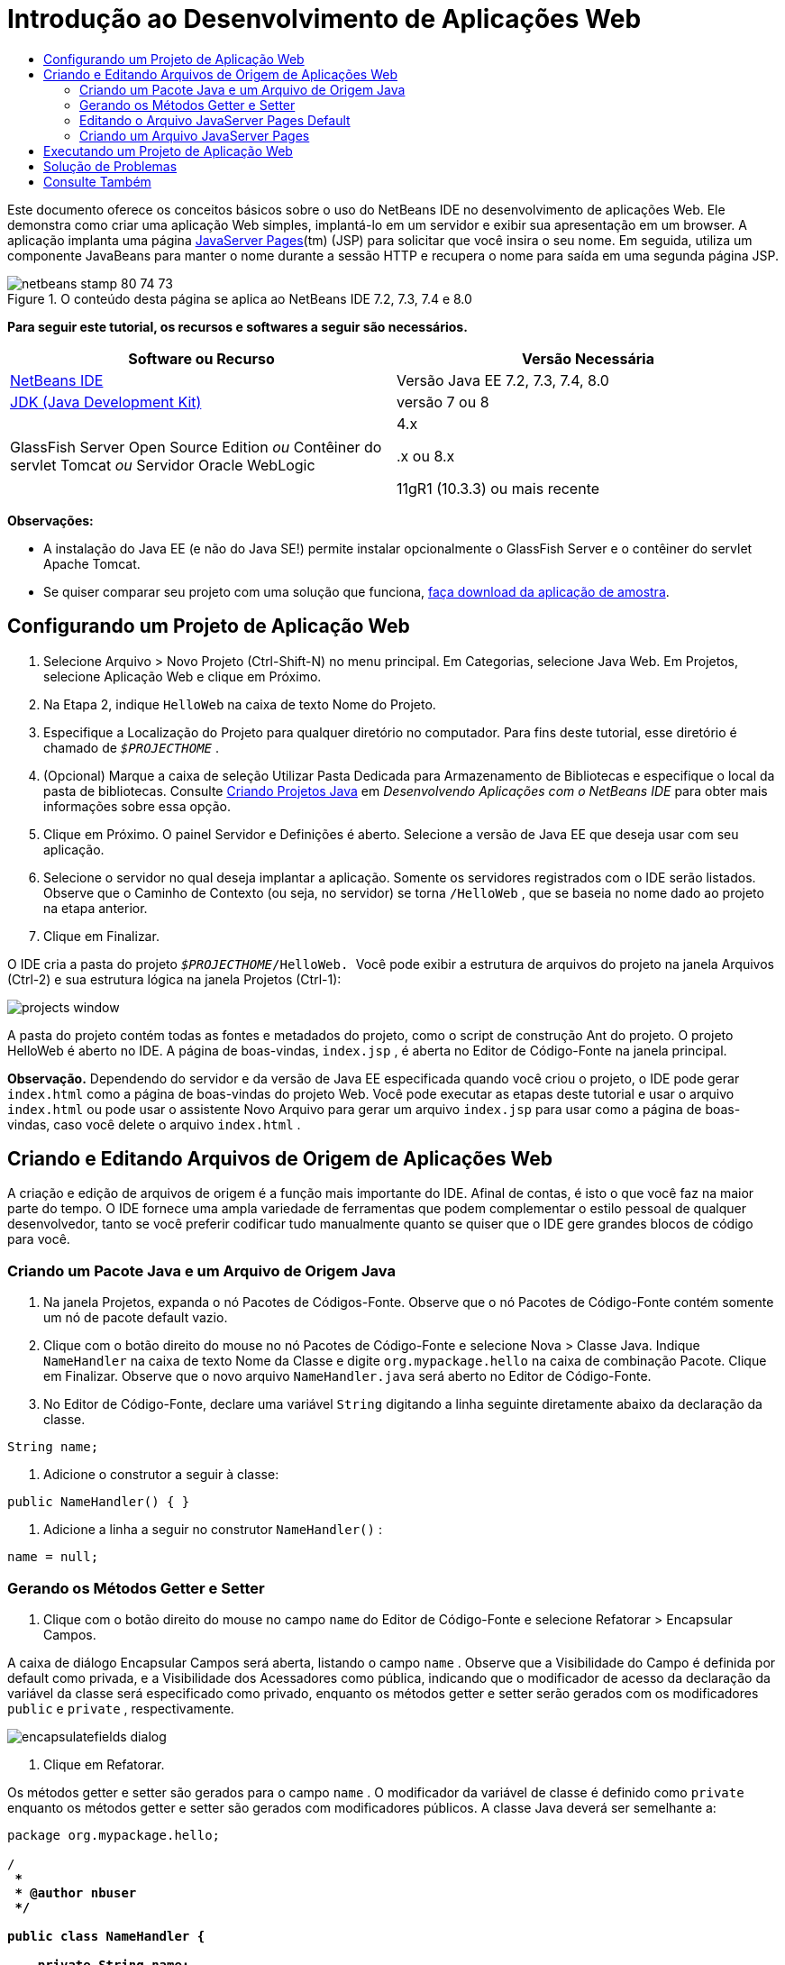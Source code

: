 // 
//     Licensed to the Apache Software Foundation (ASF) under one
//     or more contributor license agreements.  See the NOTICE file
//     distributed with this work for additional information
//     regarding copyright ownership.  The ASF licenses this file
//     to you under the Apache License, Version 2.0 (the
//     "License"); you may not use this file except in compliance
//     with the License.  You may obtain a copy of the License at
// 
//       http://www.apache.org/licenses/LICENSE-2.0
// 
//     Unless required by applicable law or agreed to in writing,
//     software distributed under the License is distributed on an
//     "AS IS" BASIS, WITHOUT WARRANTIES OR CONDITIONS OF ANY
//     KIND, either express or implied.  See the License for the
//     specific language governing permissions and limitations
//     under the License.
//

= Introdução ao Desenvolvimento de Aplicações Web
:jbake-type: tutorial
:jbake-tags: tutorials 
:markup-in-source: verbatim,quotes,macros
:jbake-status: published
:icons: font
:syntax: true
:source-highlighter: pygments
:toc: left
:toc-title:
:description: Introdução ao Desenvolvimento de Aplicações Web - Apache NetBeans
:keywords: Apache NetBeans, Tutorials, Introdução ao Desenvolvimento de Aplicações Web

Este documento oferece os conceitos básicos sobre o uso do NetBeans IDE no desenvolvimento de aplicações Web. Ele demonstra como criar uma aplicação Web simples, implantá-lo em um servidor e exibir sua apresentação em um browser. A aplicação implanta uma página link:http://www.oracle.com/technetwork/java/javaee/jsp/index.html[+JavaServer Pages+](tm) (JSP) para solicitar que você insira o seu nome. Em seguida, utiliza um componente JavaBeans para manter o nome durante a sessão HTTP e recupera o nome para saída em uma segunda página JSP.


image::images/netbeans-stamp-80-74-73.png[title="O conteúdo desta página se aplica ao NetBeans IDE 7.2, 7.3, 7.4 e 8.0"]


*Para seguir este tutorial, os recursos e softwares a seguir são necessários.*

|===
|Software ou Recurso |Versão Necessária 

|link:https://netbeans.org/downloads/index.html[+NetBeans IDE+] |Versão Java EE 7.2, 7.3, 7.4, 8.0 

|link:http://www.oracle.com/technetwork/java/javase/downloads/index.html[+JDK (Java Development Kit)+] |versão 7 ou 8 

|GlassFish Server Open Source Edition 
_ou_ 
Contêiner do servlet Tomcat 
_ou_ 
Servidor Oracle WebLogic |4.x 
_ _ 


.x ou 8.x

11gR1 (10.3.3) ou mais recente 
|===

*Observações:*

* A instalação do Java EE (e não do Java SE!) permite instalar opcionalmente o GlassFish Server e o contêiner do servlet Apache Tomcat.
* Se quiser comparar seu projeto com uma solução que funciona, link:https://netbeans.org/projects/samples/downloads/download/Samples/Java%20Web/HelloWebEE6.zip[+faça download da aplicação de amostra+].


== Configurando um Projeto de Aplicação Web

1. Selecione Arquivo > Novo Projeto (Ctrl-Shift-N) no menu principal. Em Categorias, selecione Java Web. Em Projetos, selecione Aplicação Web e clique em Próximo.
2. Na Etapa 2, indique  ``HelloWeb``  na caixa de texto Nome do Projeto.
3. Especifique a Localização do Projeto para qualquer diretório no computador. Para fins deste tutorial, esse diretório é chamado de  ``_$PROJECTHOME_`` .
4. (Opcional) Marque a caixa de seleção Utilizar Pasta Dedicada para Armazenamento de Bibliotecas e especifique o local da pasta de bibliotecas. Consulte link:http://www.oracle.com/pls/topic/lookup?ctx=nb8000&id=NBDAG366[+Criando Projetos Java+] em _Desenvolvendo Aplicações com o NetBeans IDE_ para obter mais informações sobre essa opção.
5. Clique em Próximo. O painel Servidor e Definições é aberto. Selecione a versão de Java EE que deseja usar com seu aplicação.
6. Selecione o servidor no qual deseja implantar a aplicação. Somente os servidores registrados com o IDE serão listados. Observe que o Caminho de Contexto (ou seja, no servidor) se torna  ``/HelloWeb`` , que se baseia no nome dado ao projeto na etapa anterior.
7. Clique em Finalizar.

O IDE cria a pasta do projeto  ``_$PROJECTHOME_/HelloWeb. ``  Você pode exibir a estrutura de arquivos do projeto na janela Arquivos (Ctrl-2) e sua estrutura lógica na janela Projetos (Ctrl-1):

image::images/projects-window.png[]

A pasta do projeto contém todas as fontes e metadados do projeto, como o script de construção Ant do projeto. O projeto HelloWeb é aberto no IDE. A página de boas-vindas,  ``index.jsp`` , é aberta no Editor de Código-Fonte na janela principal.

*Observação.* Dependendo do servidor e da versão de Java EE especificada quando você criou o projeto, o IDE pode gerar  ``index.html``  como a página de boas-vindas do projeto Web. Você pode executar as etapas deste tutorial e usar o arquivo  ``index.html``  ou pode usar o assistente Novo Arquivo para gerar um arquivo  ``index.jsp``  para usar como a página de boas-vindas, caso você delete o arquivo  ``index.html`` .


== Criando e Editando Arquivos de Origem de Aplicações Web

A criação e edição de arquivos de origem é a função mais importante do IDE. Afinal de contas, é isto o que você faz na maior parte do tempo. O IDE fornece uma ampla variedade de ferramentas que podem complementar o estilo pessoal de qualquer desenvolvedor, tanto se você preferir codificar tudo manualmente quanto se quiser que o IDE gere grandes blocos de código para você.


=== Criando um Pacote Java e um Arquivo de Origem Java

1. Na janela Projetos, expanda o nó Pacotes de Códigos-Fonte. Observe que o nó Pacotes de Código-Fonte contém somente um nó de pacote default vazio.
2. Clique com o botão direito do mouse no nó Pacotes de Código-Fonte e selecione Nova > Classe Java. Indique  ``NameHandler``  na caixa de texto Nome da Classe e digite  ``org.mypackage.hello``  na caixa de combinação Pacote. Clique em Finalizar. Observe que o novo arquivo  ``NameHandler.java``  será aberto no Editor de Código-Fonte.
3. No Editor de Código-Fonte, declare uma variável  ``String``  digitando a linha seguinte diretamente abaixo da declaração da classe.

[source,java,subs="{markup-in-source}"]
----

String name;
----


. Adicione o construtor a seguir à classe:

[source,java,subs="{markup-in-source}"]
----

public NameHandler() { }
----


. Adicione a linha a seguir no construtor  ``NameHandler()`` :

[source,java,subs="{markup-in-source}"]
----

name = null;
----


=== Gerando os Métodos Getter e Setter

1. Clique com o botão direito do mouse no campo  ``name``  do Editor de Código-Fonte e selecione Refatorar > Encapsular Campos.

A caixa de diálogo Encapsular Campos será aberta, listando o campo  ``name`` . Observe que a Visibilidade do Campo é definida por default como privada, e a Visibilidade dos Acessadores como pública, indicando que o modificador de acesso da declaração da variável da classe será especificado como privado, enquanto os métodos getter e setter serão gerados com os modificadores  ``public``  e  ``private`` , respectivamente.

image::images/encapsulatefields-dialog.png[]


. Clique em Refatorar.

Os métodos getter e setter são gerados para o campo  ``name`` . O modificador da variável de classe é definido como  ``private``  enquanto os métodos getter e setter são gerados com modificadores públicos. A classe Java deverá ser semelhante a:


[source,java,subs="{markup-in-source}"]
----

package org.mypackage.hello;

/**
 *
 * @author nbuser
 */

public class NameHandler {

    private String name;

    /** Creates a new instance of NameHandler */
    public NameHandler() {
       name = null;
    }

    public String getName() {
       return name;
    }

    public void setName(String name) {
       this.name = name;
    }

}
----


=== Editando o Arquivo JavaServer Pages Default

1. Focalize novamente o arquivo  ``index.jsp`` , clicando em sua guia exibida na parte superior do Editor de Código-Fonte.
2. 
Na Paleta (Ctrl-Shift-8) localizada à direita do Editor de Código-Fonte, expanda Forms HTML e arraste um item Form para um ponto após as tags  ``<h1>``  do Editor de Código-Fonte.

A caixa de diálogo Inserir Form será exibida.



. Especifique os valores a seguir:
* *Ação:* response.jsp
* *Método:* GET
* *Nome:* Form de Entrada de Nome

Clique em OK. Um form HTML será adicionado ao arquivo  ``index.jsp`` .

image::images/input-form.png[]


. Arraste um item Entrada de Texto para um ponto antes da tag  ``</form>`` , em seguida, especifique os seguintes valores:
* *Nome:* nome
* *Tipo:* texto
Clique em OK. Uma tag HTML  ``<input>``  será adicionada entre as tags  ``<form>`` . Delete o atributo  ``value``  dessa tag.


. Arraste um item Botão para antes da tag  ``</form>`` . Especifique os valores a seguir:
* *Label:* OK
* *Tipo:* envio
Clique em OK. Um botão HTML será adicionado entre as tags  ``<form>`` .


. Digite  ``Indique seu nome:``  antes da primeira tag  ``<input>`` , em seguida, altere o texto default  ``Hello World!``  entre as tags  ``<h1>``  para  ``Entry Form`` .


. Clique com o botão direito do mouse no Editor de Código-Fonte e selecione Formatar (Alt-Shift-F) para aprimorar o formato do seu código. Seu arquivo  ``index.jsp``  agora deverá ser semelhante ao seguinte:

[source,xml,subs="{markup-in-source}"]
----

<html>
    <head>
        <meta http-equiv="Content-Type" content="text/html; charset=UTF-8">
        <title>JSP Page</title>
    </head>
    <body>
        <h1>Entry Form</h1>

        <form name="Name Input Form" action="response.jsp">
            Enter your name:
            <input type="text" name="name" />
            <input type="submit" value="OK" />
        </form>
    </body>
</html>
----


=== Criando um Arquivo JavaServer Pages

1. Na janela Projetos, clique com o botão direito do mouse no nó do projeto HelloWeb e selecione Novo > JSP. O assistente de Novo Arquivo JSF será aberto. Chame o arquivo de  ``response``  e clique em Finalizar. Observe que um nó do arquivo  ``response.jsp``  será exibido na janela Projetos abaixo de  ``index.jsp`` , e o novo arquivo aberto no Editor de Código-Fonte.
2. 
Na Paleta à direita do Editor de Código-Fonte, expanda JSP e arraste um item do Bean de Uso para baixo da tag  ``<body>``  no Editor de Código-Fonte. A caixa de diálogo Inserir Bean de Uso será aberta. Especifique os valores mostrados na figura a seguir.

image::images/usebean-dialog.png[]

* *ID:* mybean
* *Classe: *org.mypackage.hello.NameHandler
* *Escopo:* sessão
Clique em OK. Observe que a tag  ``<jsp:useBean>``  é adicionada abaixo da tag  ``<body>`` .


. Arraste um item Definir Propriedade do Bean da Paleta para um ponto antes da tag  ``<h1>``  e clique em OK. Na tag  ``<jsp:setProperty>``  que aparece, delete o atributo  ``value``  vazio e edite da seguinte forma: Delete o atributo  ``value = ""``  se o IDE o tiver criado! Do contrário, ele substitui o valor de  ``name``  indicado em  ``index.jsp`` .

[source,java,subs="{markup-in-source}"]
----

<jsp:setProperty name="mybean" property="name" />
----

Conforme indicado na

documentação de  ``<jsp:setProperty>`` , você pode definir um valor de propriedade de várias formas. Nesse caso, a entrada do usuário que vem de  ``index.jsp``  se torna um par nome/valor que é passado para o objeto  ``request`` . Quando você define uma propriedade usando a tag  ``<jsp:setProperty>`` , pode especificar o valor de acordo com o nome de uma propriedade contida no objeto  ``request`` . Portanto, definindo  ``property``  como  ``name`` , você pode recuperar o valor especificado pela entrada do usuário.



. Altere o texto entre as tags <h1> de forma que ele tenha a seguinte aparência:

[source,xml,subs="{markup-in-source}"]
----

<h1>Hello, !</h1>
----


. Arraste um item Propriedade Get Bean da Paleta e solte-o depois da vírgula entre as tags  ``<h1>`` . Especifique os seguintes valores na caixa de diálogo Inserir Propriedade Get Bean:
* *Nome do Bean: *mybean
* *Nome da Propriedade: *nome

Clique em OK. Observe que a tag  ``<jsp:getProperty>``  agora estará adicionada entre as tags  ``<h1>`` .

*Cuidado:* os nomes de propriedade fazem distinção entre maiúsculas e minúsculas. A propriedade "name" deve estar com a mesma colocação de maiúsculas e minúsculas que em  ``response.jsp``  e na forma de entrada em  ``index.jsp`` .



. Clique com o botão direito do mouse no Editor de Código-Fonte e selecione Formatar (Alt-Shift-F) para aprimorar o formato do seu código. As tags  ``<body>``  do seu arquivo  ``response.jsp``  agora devem ser semelhantes ao seguinte:

[source,xml,subs="{markup-in-source}"]
----

<body>
    <jsp:useBean id="mybean" scope="session" class="org.mypackage.hello.NameHandler" />
    <jsp:setProperty name="mybean" property="name" />
    <h1>Hello, <jsp:getProperty name="mybean" property="name" />!</h1>
</body>
----


== Executando um Projeto de Aplicação Web

O IDE utiliza um script de construção Ant para construir e executar aplicações Web. O IDE gera o script de construção com base nas opções especificadas no assistente de Novo Projeto, bem como naquelas da caixa de diálogo Propriedades do Projeto (na janela Projetos, selecione Propriedades no menu de contexto do nó do projeto).

1. Na janela Projetos, clique com o botão direito do mouse no nó do projeto HelloWeb e selecione Executar (F6). Quando uma aplicação Web é executado, o IDE executa as seguintes etapas:

* Construção e compilação do código da aplicação (ver observação a seguir). É possível executar essa etapa isoladamente selecionando Construir ou Limpar e Construir no menu de contexto do nó do projeto.
* Inicialização do servidor.
* Implantação da aplicação no servidor. É possível executar essa etapa isoladamente, selecionando Implantar a partir do menu de contexto do nó do projeto.
* View da aplicação em uma janela de browser.

*Observação:* Por default, o projeto foi criado com a funcionalidade Compilar ao Salvar ativado, então, não é necessário compilar o código primeiro para executar a aplicação no IDE.



. O IDE abre uma janela de saída que mostra o andamento da execução da aplicação. Veja a guia HellWeb na janela de Saída. Nessa guia, é possível acompanhar todas as etapas executadas pelo IDE. Se houver um problema, o IDE mostrará as informações do erro nessa janela.

image::images/app-output-tab.png[]


. O IDE abre uma janela de saída mostrando a situação do servidor. Observe a guia na janela de Saída com o nome do servidor.

*Importante:* se a inicialização do GlassFish Server falhar, inicie-o manualmente e execute novamente o projeto. É possível iniciar o servidor manualmente a partir da janela Serviços clicando com o botão direito no nó do servidor e selecionando Iniciar.

A janela de saída do servidor oferece diversas informações sobre os problemas que ocorre ao executar aplicações Web. Os logs do servidor também podem ser úteis. Eles estão localizados no diretório de domínio relevante do servidor. Também é possível exibir o log do IDE, selecionando Exibir > Log do IDE.

image::images/gf-output-tab.png[]


. 
A página  ``index.jsp``  será aberta no browser default. Observe que a janela do browser poderá abrir antes que o IDE exiba a saída do servidor.

image::images/result1.png[]


. 
Indique seu nome na caixa de texto e clique em OK. A página  ``response.jsp``  é exibida com uma simples saudação.

image::images/result2.png[]


== Solução de Problemas

_Construímos e executamos o projeto. Quando clico no botão OK do  ``index.jsp`` , é exibida uma página de erro indicando que  ``response.jsp``  não está disponível._

Você verificou a janela de Saída do IDE (Ctrl-4) na guia do projeto ou na guia do servidor? Quais mensagens de erro existem? Qual JDK seu projeto usa? Qual servidor? O JDK 7 requer o GlassFish 3.x ou o Tomcat 7.x. Clique com o botão direito do mouse no nó do projeto na janela Projetos e selecione Propriedades. O JDK está na categoria Bibliotecas, no campo Plataforma Java. A versão do servidor está na categoria Executar. Finalmente, faça download do link:https://netbeans.org/projects/samples/downloads/download/Samples/Java%20Web/HelloWebEE6.zip[+projeto de amostra+] e compare-o com o seu.

_Construí e executei o projeto, mas nenhum nome é exibido, somente "Hello, !"_

A sua tag <jsp:setProperty> contém um atributo  ``value = ""`` ? Isso substitui o valor indicado no form  ``index.jsp``  por uma string vazia. Delete o atributo  ``value`` .

_Construí e executei o projeto, mas recebo "Hello, null!” como resposta"_

Verifique a aplicação e o servidor e, depois, o log do servidor nas janelas de saída do IDE. O servidor está em execução? A aplicação foi implantada? Se o servidor estiver em execução e a aplicação tiver sido implantada, você está recebendo  ``org.apache.jasper.JasperException: java.lang.NullPointerException?``  Isso geralmente significa que um valor do seu código não foi inicializado corretamente. Neste tutorial, isso significa que provavelmente há um erro de digitação em alguma parte do nome de uma propriedade de seus arquivos JSP. Lembre-se de que os nomes de propriedade fazem distinção entre maiúsculas e minúsculas.

link:/about/contact_form.html?to=3&subject=Feedback:%20Introduction%20to%20Developing%20Web%20Applications[+Enviar Feedback neste Tutorial+]



== Consulte Também

Isso conclui o tutorial Introdução ao Desenvolvimento de Aplicações Web. Este documento demonstrou como criar uma aplicação Web simples utilizando o NetBeans IDE, implantá-la em um servidor e exibir a sua apresentação em um browser. Ele também mostrou como usar JavaServer Pages e JavaBeans na aplicação para coletar, manter e retornar dados do usuário.

Para obter mais informações relacionadas e avançadas sobre o desenvolvimento de aplicações Web no NetBeans IDE, consulte os seguintes recursos:

* link:quickstart-webapps-struts.html[+Introdução ao Struts Web Framework+]. Descreve os conceitos básicos do uso do NetBeans IDE para desenvolver aplicações Web que utilizam o Struts Framework.
* link:../../trails/java-ee.html[+Trilha de Aprendizado do Java EE e Java Web+]
